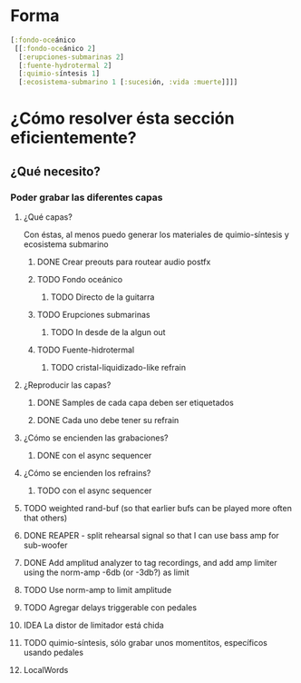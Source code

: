 
* Forma
#+begin_src clojure
[:fondo-oceánico
 [[:fondo-oceánico 2]
  [:erupciones-submarinas 2]
  [:fuente-hydrotermal 2]
  [:quimio-síntesis 1]
  [:ecosistema-submarino 1 [:sucesión, :vida :muerte]]]]
#+end_src

* ¿Cómo resolver ésta sección eficientemente?
** ¿Qué necesito?
*** Poder grabar las diferentes capas
**** ¿Qué capas?
Con éstas, al menos puedo generar los materiales de quimio-síntesis y ecosistema submarino
***** DONE Crear preouts para routear audio postfx
CLOSED: [2024-10-09 Wed 20:01]
***** TODO Fondo oceánico
****** TODO Directo de la guitarra
***** TODO Erupciones submarinas
****** TODO In desde de la algun out
***** TODO Fuente-hidrotermal
****** TODO  cristal-liquidizado-like refrain
**** ¿Reproducir las capas?
***** DONE Samples de cada capa deben ser etiquetados
CLOSED: [2024-10-09 Wed 22:24]
***** DONE Cada uno debe tener su refrain
CLOSED: [2024-10-09 Wed 22:24]
**** ¿Cómo se encienden las grabaciones?
***** DONE con el async sequencer
CLOSED: [2024-10-09 Wed 22:24]
**** ¿Cómo se encienden los refrains?
***** TODO con el async sequencer
**** TODO weighted rand-buf (so that earlier bufs can be played more often that others)
**** DONE REAPER - split rehearsal signal so that I can use bass amp for sub-woofer
CLOSED: [2024-10-11 Fri 18:14]
**** DONE Add  amplitud analyzer to tag recordings, and add amp limiter using the norm-amp -6db (or -3db?) as limit
CLOSED: [2024-10-11 Fri 18:42]
**** TODO Use norm-amp to limit amplitude
**** TODO Agregar delays triggerable con pedales
**** IDEA La distor de limitador está chida
**** TODO quimio-síntesis, sólo grabar unos momentitos, específicos usando pedales
**** LocalWords
#  LocalWords:  refrain async sequencer
